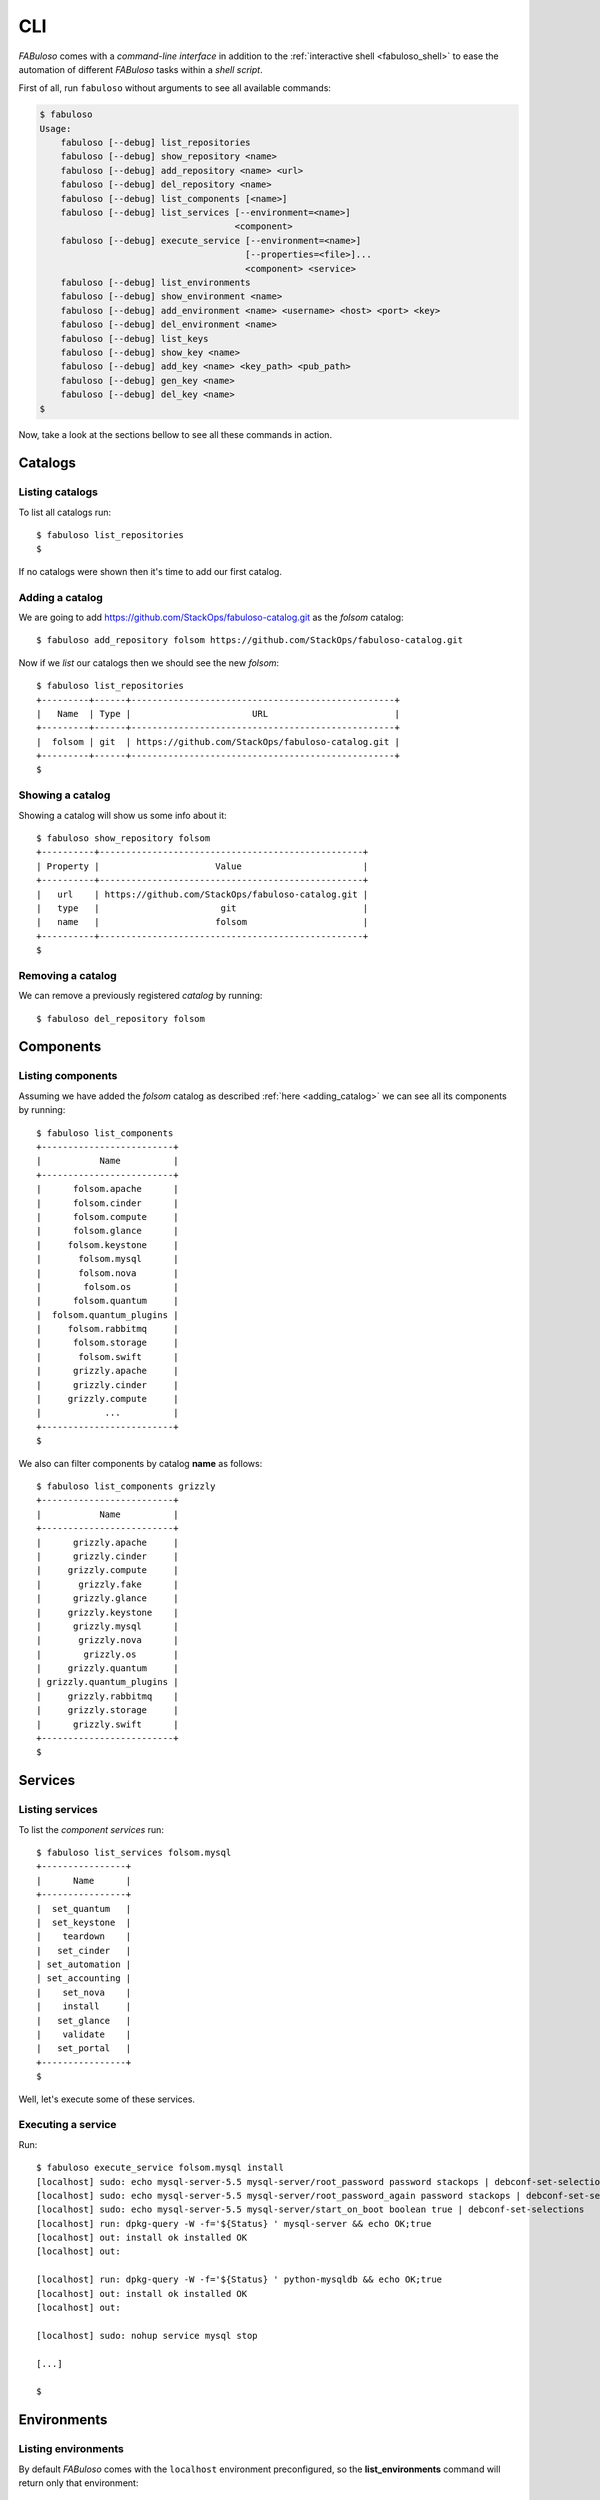 .. _fabuloso_shell:

CLI
===

*FABuloso* comes with a *command-line interface* in addition to the :ref:`interactive shell <fabuloso_shell>` to ease the automation of different *FABuloso* tasks within a *shell script*.

First of all, run ``fabuloso`` without arguments to see all available commands:

.. code-block:: bash

    $ fabuloso
    Usage:
        fabuloso [--debug] list_repositories
        fabuloso [--debug] show_repository <name>
        fabuloso [--debug] add_repository <name> <url>
        fabuloso [--debug] del_repository <name>
        fabuloso [--debug] list_components [<name>]
        fabuloso [--debug] list_services [--environment=<name>]
                                         <component>
        fabuloso [--debug] execute_service [--environment=<name>]
                                           [--properties=<file>]...
                                           <component> <service>
        fabuloso [--debug] list_environments
        fabuloso [--debug] show_environment <name>
        fabuloso [--debug] add_environment <name> <username> <host> <port> <key>
        fabuloso [--debug] del_environment <name>
        fabuloso [--debug] list_keys
        fabuloso [--debug] show_key <name>
        fabuloso [--debug] add_key <name> <key_path> <pub_path>
        fabuloso [--debug] gen_key <name>
        fabuloso [--debug] del_key <name>
    $

Now, take a look at the sections bellow to see all these commands in action.


Catalogs
--------

Listing catalogs
^^^^^^^^^^^^^^^^

To list all catalogs run::

    $ fabuloso list_repositories
    $

If no catalogs were shown then it's time to add our first catalog.

Adding a catalog
^^^^^^^^^^^^^^^^

We are going to add `<https://github.com/StackOps/fabuloso-catalog.git>`_  as the *folsom* catalog::

    $ fabuloso add_repository folsom https://github.com/StackOps/fabuloso-catalog.git

Now if we *list* our catalogs then we should see the new *folsom*::

    $ fabuloso list_repositories
    +---------+------+--------------------------------------------------+
    |   Name  | Type |                       URL                        |
    +---------+------+--------------------------------------------------+
    |  folsom | git  | https://github.com/StackOps/fabuloso-catalog.git |
    +---------+------+--------------------------------------------------+
    $

Showing a catalog
^^^^^^^^^^^^^^^^^

Showing a catalog will show us some info about it::

    $ fabuloso show_repository folsom
    +----------+--------------------------------------------------+
    | Property |                      Value                       |
    +----------+--------------------------------------------------+
    |   url    | https://github.com/StackOps/fabuloso-catalog.git |
    |   type   |                       git                        |
    |   name   |                      folsom                      |
    +----------+--------------------------------------------------+
    $

Removing a catalog
^^^^^^^^^^^^^^^^^^

We can remove a previously registered *catalog* by running::

    $ fabuloso del_repository folsom


Components
----------

Listing components
^^^^^^^^^^^^^^^^^^

Assuming we have added the *folsom* catalog as described :ref:`here <adding_catalog>` we can see all its components by running::

    $ fabuloso list_components
    +-------------------------+
    |           Name          |
    +-------------------------+
    |      folsom.apache      |
    |      folsom.cinder      |
    |      folsom.compute     |
    |      folsom.glance      |
    |     folsom.keystone     |
    |       folsom.mysql      |
    |       folsom.nova       |
    |        folsom.os        |
    |      folsom.quantum     |
    |  folsom.quantum_plugins |
    |     folsom.rabbitmq     |
    |      folsom.storage     |
    |       folsom.swift      |
    |      grizzly.apache     |
    |      grizzly.cinder     |
    |     grizzly.compute     |
    |            ...          |
    +-------------------------+
    $

We also can filter components by catalog **name** as follows::

    $ fabuloso list_components grizzly
    +-------------------------+
    |           Name          |
    +-------------------------+
    |      grizzly.apache     |
    |      grizzly.cinder     |
    |     grizzly.compute     |
    |       grizzly.fake      |
    |      grizzly.glance     |
    |     grizzly.keystone    |
    |      grizzly.mysql      |
    |       grizzly.nova      |
    |        grizzly.os       |
    |     grizzly.quantum     |
    | grizzly.quantum_plugins |
    |     grizzly.rabbitmq    |
    |     grizzly.storage     |
    |      grizzly.swift      |
    +-------------------------+
    $


Services
--------

Listing services
^^^^^^^^^^^^^^^^

To list the *component services* run::

    $ fabuloso list_services folsom.mysql
    +----------------+
    |      Name      |
    +----------------+
    |  set_quantum   |
    |  set_keystone  |
    |    teardown    |
    |   set_cinder   |
    | set_automation |
    | set_accounting |
    |    set_nova    |
    |    install     |
    |   set_glance   |
    |    validate    |
    |   set_portal   |
    +----------------+
    $

Well, let's execute some of these services.

Executing a service
^^^^^^^^^^^^^^^^^^^

Run::

    $ fabuloso execute_service folsom.mysql install
    [localhost] sudo: echo mysql-server-5.5 mysql-server/root_password password stackops | debconf-set-selections
    [localhost] sudo: echo mysql-server-5.5 mysql-server/root_password_again password stackops | debconf-set-selections
    [localhost] sudo: echo mysql-server-5.5 mysql-server/start_on_boot boolean true | debconf-set-selections
    [localhost] run: dpkg-query -W -f='${Status} ' mysql-server && echo OK;true
    [localhost] out: install ok installed OK
    [localhost] out:

    [localhost] run: dpkg-query -W -f='${Status} ' python-mysqldb && echo OK;true
    [localhost] out: install ok installed OK
    [localhost] out:

    [localhost] sudo: nohup service mysql stop

    [...]

    $


Environments
------------

Listing environments
^^^^^^^^^^^^^^^^^^^^

By default *FABuloso* comes with the ``localhost`` environment preconfigured, so the **list_environments** command will return only that environment::

    $ fabuloso list_environments
    +-----------+----------+-----------+------+-----------+
    |    Name   | Username |    Host   | Port |  Key Name |
    +-----------+----------+-----------+------+-----------+
    | localhost | stackops | localhost |  22  | nonsecure |
    +-----------+----------+-----------+------+-----------+
    $

Adding an environment
^^^^^^^^^^^^^^^^^^^^^

Run the ``add_environment`` command with the environment **name**, **username**, **host**, **port** and **key**::

    $ fabuloso add_environment testing stackops 10.0.0.2 22 nonsecure
    +----------+-----------+
    | Property |   Value   |
    +----------+-----------+
    | username |  stackops |
    | key_name | nonsecure |
    |   host   |  10.0.0.2 |
    |   name   |  testing  |
    |   port   |     22    |
    +----------+-----------+
    $

Showing an environment
^^^^^^^^^^^^^^^^^^^^^^

To see the values of a specific environment we can run::

    $ fabuloso show_environment localhost
    +----------+-----------+
    | Property |   Value   |
    +----------+-----------+
    | username |  stackops |
    | key_name | nonsecure |
    |   host   | localhost |
    |   name   | localhost |
    |   port   |     22    |
    +----------+-----------+
    $

Removing an environment
^^^^^^^^^^^^^^^^^^^^^^^

We can remove an environment from our *FABuloso* installation by running::

    $ fabuloso del_environment testing
    $


Keypairs
--------

Listing keypairs
^^^^^^^^^^^^^^^^

You can list keypairs to see it::

    $ fabuloso list_keys
    +-----------+------------------------------------+----------------------------------------+
    |    Name   |               Key file             |               Pub file                 |
    +-----------+------------------------------------+----------------------------------------+
    | nonsecure | /etc/fabuloso/keys/nonsecureid_rsa | /etc/fabuloso/keys/nonsecureid_rsa.pub |
    +-----------+------------------------------------+----------------------------------------+
    $

Showing a keypair
^^^^^^^^^^^^^^^^^

Also you can get the key info and contents by running::

    $ fabuloso show_key nonsecure
    +----------+----------------------------------------+
    | Property |                  Value                 |
    +----------+----------------------------------------+
    | key_file |   /etc/fabuloso/keys/nonsecureid_rsa   |
    |   name   |                 nonsecure              |
    | pub_file | /etc/fabuloso/keys/nonsecureid_rsa.pub |
    +----------+----------------------------------------+
    $

Adding a keypair
^^^^^^^^^^^^^^^^

To add an existent *keypair* run::

    $ fabuloso add_key my-secure-key ~/my-secure-key ~/my-secure-key.pub
    +----------+----------------------------------------+
    | Property |                  Value                 |
    +----------+----------------------------------------+
    | key_file |    /etc/fabuloso/keys/my-secure-key    |
    |   name   |               my-secure-key            |
    | pub_file |  /etc/fabuloso/keys/my-secure-key.pub  |
    +----------+----------------------------------------+
    $

Now list the keys to see the new added key::

    $ fabuloso list_keys
    +---------------+------------------------------------+----------------------------------------+
    |      Name     |               Key file             |               Pub file                 |
    +---------------+------------------------------------+----------------------------------------+
    |   nonsecure   | /etc/fabuloso/keys/nonsecureid_rsa | /etc/fabuloso/keys/nonsecureid_rsa.pub |
    +---------------+------------------------------------+----------------------------------------+
    | my-secure-key |  /etc/fabuloso/keys/my-secure-key  |  /etc/fabuloso/keys/my-secure-key.pub  |
    +---------------+------------------------------------+----------------------------------------+
    $

Generating a keypair
^^^^^^^^^^^^^^^^^^^^

You can also generate a completely new *keypair* with the ``gen_key`` command::

    $ fabuloso gen_key my-new-key
    +----------+-----------------------------------+
    | Property |              Value                |
    +----------+-----------------------------------+
    | key_file |   /etc/fabuloso/keys/my-new-key   |
    |   name   |           my-new-key              |
    | pub_file | /etc/fabuloso/keys/my-new-key.pub |
    +----------+-----------------------------------+
    $

Removing a keypair
^^^^^^^^^^^^^^^^^^

In order to remove an existing *keypair* use the ``del_key`` command followed by the key name::

    $ fabuloso del_key my-secure-key
    $

